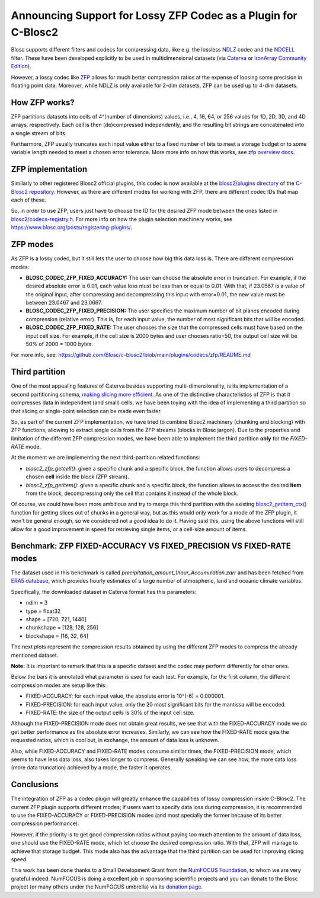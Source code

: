 .. title: Announcing Support for Lossy ZFP Codec as a Plugin for C-Blosc2
.. author: Oscar Guiñon, Francesc Alted
.. slug: support-lossy-zfp
.. date: 2022-03-11 10:32:20 UTC
.. tags: blosc plugins zfp lossy
.. category:
.. link:
.. description:
.. type: text


Announcing Support for Lossy ZFP Codec as a Plugin for C-Blosc2
===============================================================

Blosc supports different filters and codecs for compressing data, like e.g. the lossless `NDLZ <https://github.com/Blosc/c-blosc2/tree/main/plugins/codecs/ndlz>`_ codec and the `NDCELL <https://github.com/Blosc/c-blosc2/tree/main/plugins/filters/ndcell>`_ filter.  These have been developed explicitly to be used in   multidimensional datasets (via `Caterva <https://github.com/Blosc/caterva/>`_ or `ironArray Community Edition <https://github.com/ironArray/iarray-community>`_).

However, a lossy codec like `ZFP <https://zfp.readthedocs.io/>`_ allows for much better compression ratios at the expense of loosing some precision in floating point data.  Moreover, while NDLZ is only available for 2-dim datasets, ZFP can be used up to 4-dim datasets.

How ZFP works?
--------------

ZFP partitions datasets into cells of 4^(number of dimensions) values, i.e., 4, 16, 64, or 256 values for 1D, 2D, 3D, and 4D arrays, respectively. Each cell is then (de)compressed independently, and the resulting bit strings are concatenated into a single stream of bits.

Furthermore, ZFP usually truncates each input value either to a fixed number of bits to meet a storage budget or to some variable length needed to meet a chosen error tolerance.  More more info on how this works, see `zfp overview docs <https://zfp.readthedocs.io/en/release0.5.5/overview.html>`_.

ZFP implementation
------------------

Similarly to other registered Blosc2 official plugins, this codec is now available at the `blosc2/plugins directory <https://github.com/Blosc/c-blosc2/tree/main/plugins/codecs/zfp>`_ of the `C-Blosc2 repository <https://github.com/Blosc/c-blosc2>`_.  However, as there are different modes for working with ZFP, there are different codec IDs that map each of these.

So, in order to use ZFP, users just have to choose the ID for the desired ZFP mode between the ones listed in `blosc2/codecs-registry.h <https://github.com/Blosc/c-blosc2/blob/main/include/blosc2/codecs-registry.h>`_. For more info on how the plugin selection machinery works, see https://www.blosc.org/posts/registering-plugins/.

ZFP modes
---------

As ZFP is a lossy codec, but it still lets the user to choose how big this data loss is.  There are different compression modes:

- **BLOSC_CODEC_ZFP_FIXED_ACCURACY:** The user can choose the absolute error in truncation.  For example, if the desired absolute error is 0.01, each value loss must be less than or equal to 0.01. With that, if 23.0567 is a value of the original input, after compressing and decompressing this input with error=0.01, the new value must be between 23.0467 and 23.0667.
- **BLOSC_CODEC_ZFP_FIXED_PRECISION:** The user specifies the maximum number of bit planes encoded during compression (relative error). This is, for each input value, the number of most significant bits that will be encoded.
- **BLOSC_CODEC_ZFP_FIXED_RATE:** The user chooses the size that the compressed cells must have based on the input cell size. For example, if the cell size is 2000 bytes and user chooses ratio=50, the output cell size will be 50% of 2000 = 1000 bytes.

For more info, see: https://github.com/Blosc/c-blosc2/blob/main/plugins/codecs/zfp/README.md

Third partition
---------------

One of the most appealing features of Caterva besides supporting multi-dimensionality, is its implementation of a second partitioning schema, `making slicing more efficient <https://www.blosc.org/posts/caterva-slicing-perf/>`_.  As one of the distinctive characteristics of ZFP is that it compresses data in independent (and small) cells, we have been toying with the idea of implementing a third partition so that slicing or single-point selection can be made even faster.

So, as part of the current ZFP implementation, we have tried to combine Blosc2 machinery (chunking and blocking) with ZFP functions, allowing to extract single cells from the ZFP streams (blocks in Blosc jargon). Due to the properties and limitation of the different ZFP compression modes, we have been able to implement the third partition **only** for the *FIXED-RATE* mode.

At the moment we are implementing the next third-partition related functions:

- `blosc2_zfp_getcell()`: given a specific chunk and a specific block, the function allows users to decompress a chosen **cell** inside the block (ZFP stream).
- `blosc2_zfp_getitem()`: given a specific chunk and a specific block, the function allows to access the desired **item** from the block, decompressing only the cell that contains it instead of the whole block.

Of course, we could have been more ambitious and try to merge this third partition with the existing `blosc2_getitem_ctx() <https://c-blosc2.readthedocs.io/en/latest/reference/context.html?highlight=blosc_getitem#c.blosc2_getitem_ctx>`_ function for getting slices out of chunks in a general way, but as this would only work for a mode of the ZFP plugin, it won't be general enough, so we considered not a good idea to do it.  Having said this, using the above functions will still allow for a good improvement in speed for retrieving single items, or a cell-size amount of items.

Benchmark: ZFP FIXED-ACCURACY VS FIXED_PRECISION VS FIXED-RATE modes
--------------------------------------------------------------------

The dataset used in this benchmark is called *precipitation_amount_1hour_Accumulation.zarr* and has been fetched from `ERA5 database <https://www.ecmwf.int/en/forecasts/datasets/reanalysis-datasets/era5>`_, which provides hourly estimates of a large number of atmospheric, land and oceanic climate variables.

Specifically, the downloaded dataset in Caterva format has this parameters:

- ndim = 3
- type = float32
- shape = [720, 721, 1440]
- chunkshape = [128, 128, 256]
- blockshape = [16, 32, 64]

The next plots represent the compression results obtained by using the different ZFP modes to compress the already mentioned dataset.

**Note:** It is important to remark that this is a specific dataset and the codec may perform differently for other ones.

.. image:: /images/zfp-plugin/ratio_zfp.png
  :width: 100%
  :align: center

.. image:: /images/zfp-plugin/times_zfp.png
  :width: 100%
  :align: center

Below the bars it is annotated what parameter is used for each test. For example, for the first column, the different compression modes are setup like this:

- FIXED-ACCURACY: for each input value, the absolute error is 10^(-6) = 0.000001.
- FIXED-PRECISION: for each input value, only the 20 most significant bits for the mantissa will be encoded.
- FIXED-RATE: the size of the output cells is 30% of the input cell size.

Although the FIXED-PRECISION mode does not obtain great results, we see that with the FIXED-ACCURACY mode we do get better performance as the absolute error increases.  Similarly, we can see how the FIXED-RATE mode gets the requested ratios, which is cool but, in exchange, the amount of data loss is unknown.

Also, while FIXED-ACCURACY and FIXED-RATE modes consume similar times, the FIXED-PRECISION mode, which seems to have less data loss, also takes longer to compress.  Generally speaking we can see how, the more data loss (more data truncation) achieved by a mode, the faster it operates.

Conclusions
-----------

The integration of ZFP as a codec plugin will greatly enhance the capabilities of lossy compression inside C-Blosc2.  The current ZFP plugin supports different modes; if users want to specify data loss during compression, it is recommended to use the FIXED-ACCURACY or FIXED-PRECISION modes (and most specially the former because of its better compression performance).

However, if the priority is to get good compression ratios without paying too much attention to the amount of data loss, one should use the FIXED-RATE mode, which let choose the desired compression ratio.  With that, ZFP will manage to achieve that storage budget.  This mode also has the advantage that the third partition can be used for improving slicing speed.

This work has been done thanks to a Small Development Grant from the `NumFOCUS Foundation <https://numfocus.org>`_, to whom we are very grateful indeed. NumFOCUS is doing a excellent job in sponsoring scientific projects and you can donate to the Blosc project (or many others under the NumFOCUS umbrella) via its `donation page <https://numfocus.org/support#donate>`_.
